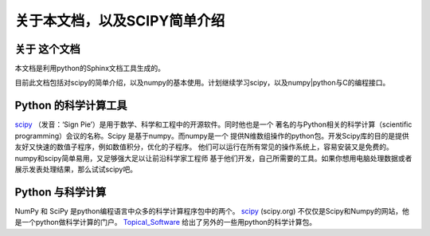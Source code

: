 ************************************************
关于本文档，以及SCIPY简单介绍
************************************************

关于 这个文档
=================

本文档是利用python的Sphinx文档工具生成的。

目前此文档包括对scipy的简单介绍，以及numpy的基本使用。计划继续学习scipy，以及numpy|python与C的编程接口。

Python 的科学计算工具
=============================
.. index::
   single: scipy

`scipy <http://scipy.org/>`_ （发音：‘Sign Pie’）是用于数学、科学和工程中的开源软件。同时他也是一个
著名的与Python相关的科学计算（scientific programming）会议的名称。Scipy 是基于numpy。而numpy是一个
提供N维数组操作的python包。开发Scipy库的目的是提供友好又快速的数值子程序，例如数值积分，优化的子程序。
他们可以运行在所有常见的操作系统上，容易安装又是免费的。numpy和scipy简单易用，又足够强大足以让前沿科学家工程师
基于他们开发，自己所需要的工具。如果你想用电脑处理数据或者展示发表处理结果，那么试试scipy吧。


Python 与科学计算
============================

.. index::
   single: numpy

NumPy 和 SciPy 是python编程语言中众多的科学计算程序包中的两个。
`scipy`_ (scipy.org) 不仅仅是Scipy和Numpy的网站，他是一个python做科学计算的门户。
`Topical_Software <http://scipy.org/Topical_Software>`_ 给出了另外的一些用python的科学计算包。

